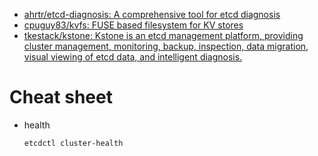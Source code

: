 - [[https://github.com/ahrtr/etcd-diagnosis][ahrtr/etcd-diagnosis: A comprehensive tool for etcd diagnosis]]
- [[https://github.com/cpuguy83/kvfs][cpuguy83/kvfs: FUSE based filesystem for KV stores]]
- [[https://github.com/tkestack/kstone][tkestack/kstone: Kstone is an etcd management platform, providing cluster management, monitoring, backup, inspection, data migration, visual viewing of etcd data, and intelligent diagnosis.]]

* Cheat sheet

- health
  : etcdctl cluster-health
